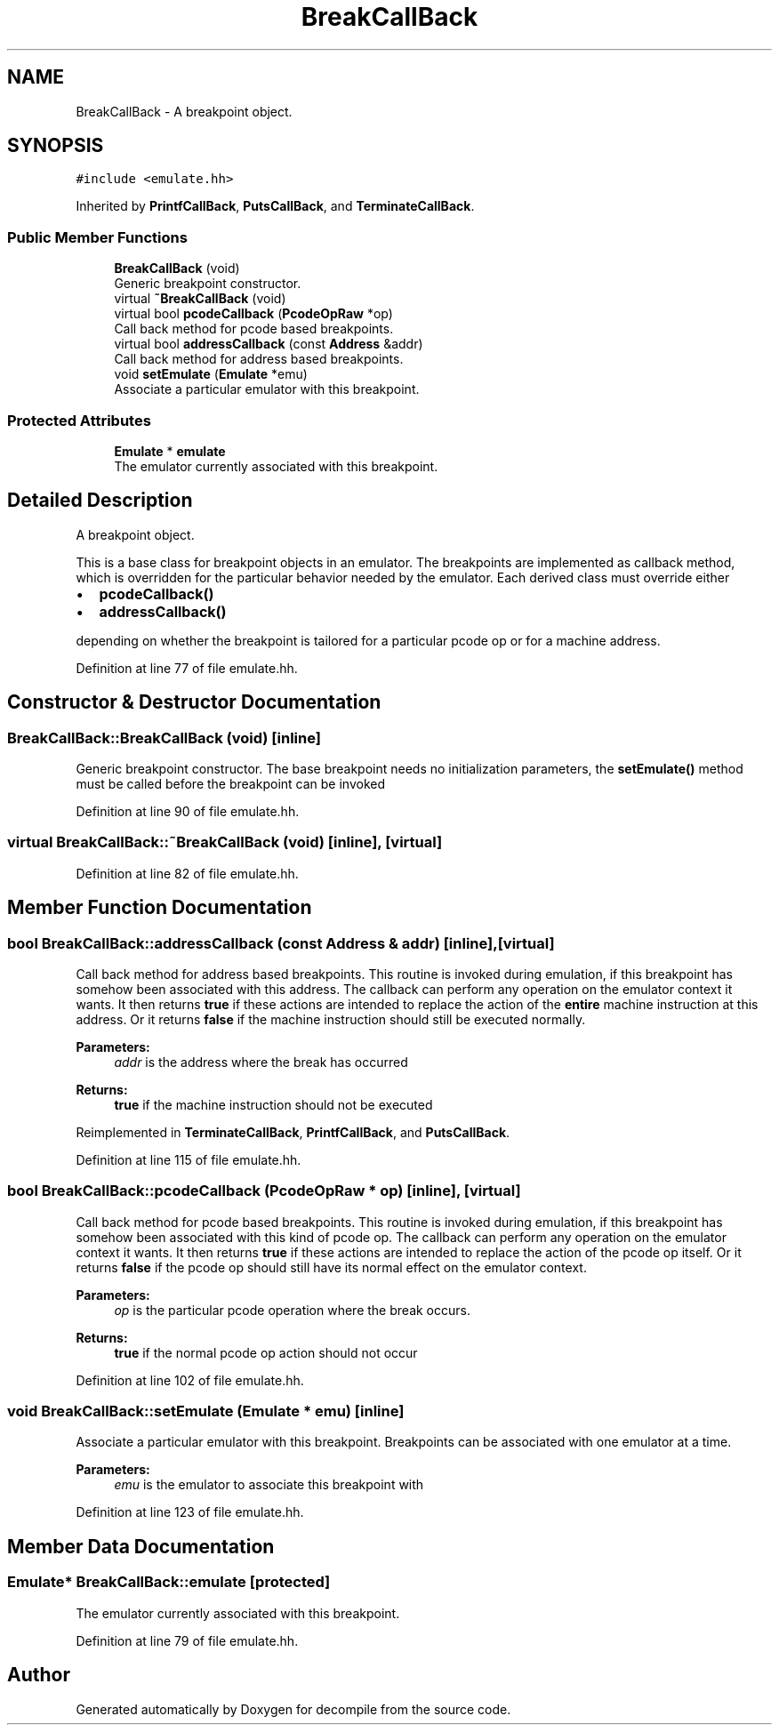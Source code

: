 .TH "BreakCallBack" 3 "Sun Apr 14 2019" "decompile" \" -*- nroff -*-
.ad l
.nh
.SH NAME
BreakCallBack \- A breakpoint object\&.  

.SH SYNOPSIS
.br
.PP
.PP
\fC#include <emulate\&.hh>\fP
.PP
Inherited by \fBPrintfCallBack\fP, \fBPutsCallBack\fP, and \fBTerminateCallBack\fP\&.
.SS "Public Member Functions"

.in +1c
.ti -1c
.RI "\fBBreakCallBack\fP (void)"
.br
.RI "Generic breakpoint constructor\&. "
.ti -1c
.RI "virtual \fB~BreakCallBack\fP (void)"
.br
.ti -1c
.RI "virtual bool \fBpcodeCallback\fP (\fBPcodeOpRaw\fP *op)"
.br
.RI "Call back method for pcode based breakpoints\&. "
.ti -1c
.RI "virtual bool \fBaddressCallback\fP (const \fBAddress\fP &addr)"
.br
.RI "Call back method for address based breakpoints\&. "
.ti -1c
.RI "void \fBsetEmulate\fP (\fBEmulate\fP *emu)"
.br
.RI "Associate a particular emulator with this breakpoint\&. "
.in -1c
.SS "Protected Attributes"

.in +1c
.ti -1c
.RI "\fBEmulate\fP * \fBemulate\fP"
.br
.RI "The emulator currently associated with this breakpoint\&. "
.in -1c
.SH "Detailed Description"
.PP 
A breakpoint object\&. 

This is a base class for breakpoint objects in an emulator\&. The breakpoints are implemented as callback method, which is overridden for the particular behavior needed by the emulator\&. Each derived class must override either
.IP "\(bu" 2
\fBpcodeCallback()\fP
.IP "\(bu" 2
\fBaddressCallback()\fP
.PP
.PP
depending on whether the breakpoint is tailored for a particular pcode op or for a machine address\&. 
.PP
Definition at line 77 of file emulate\&.hh\&.
.SH "Constructor & Destructor Documentation"
.PP 
.SS "BreakCallBack::BreakCallBack (void)\fC [inline]\fP"

.PP
Generic breakpoint constructor\&. The base breakpoint needs no initialization parameters, the \fBsetEmulate()\fP method must be called before the breakpoint can be invoked 
.PP
Definition at line 90 of file emulate\&.hh\&.
.SS "virtual BreakCallBack::~BreakCallBack (void)\fC [inline]\fP, \fC [virtual]\fP"

.PP
Definition at line 82 of file emulate\&.hh\&.
.SH "Member Function Documentation"
.PP 
.SS "bool BreakCallBack::addressCallback (const \fBAddress\fP & addr)\fC [inline]\fP, \fC [virtual]\fP"

.PP
Call back method for address based breakpoints\&. This routine is invoked during emulation, if this breakpoint has somehow been associated with this address\&. The callback can perform any operation on the emulator context it wants\&. It then returns \fBtrue\fP if these actions are intended to replace the action of the \fBentire\fP machine instruction at this address\&. Or it returns \fBfalse\fP if the machine instruction should still be executed normally\&. 
.PP
\fBParameters:\fP
.RS 4
\fIaddr\fP is the address where the break has occurred 
.RE
.PP
\fBReturns:\fP
.RS 4
\fBtrue\fP if the machine instruction should not be executed 
.RE
.PP

.PP
Reimplemented in \fBTerminateCallBack\fP, \fBPrintfCallBack\fP, and \fBPutsCallBack\fP\&.
.PP
Definition at line 115 of file emulate\&.hh\&.
.SS "bool BreakCallBack::pcodeCallback (\fBPcodeOpRaw\fP * op)\fC [inline]\fP, \fC [virtual]\fP"

.PP
Call back method for pcode based breakpoints\&. This routine is invoked during emulation, if this breakpoint has somehow been associated with this kind of pcode op\&. The callback can perform any operation on the emulator context it wants\&. It then returns \fBtrue\fP if these actions are intended to replace the action of the pcode op itself\&. Or it returns \fBfalse\fP if the pcode op should still have its normal effect on the emulator context\&. 
.PP
\fBParameters:\fP
.RS 4
\fIop\fP is the particular pcode operation where the break occurs\&. 
.RE
.PP
\fBReturns:\fP
.RS 4
\fBtrue\fP if the normal pcode op action should not occur 
.RE
.PP

.PP
Definition at line 102 of file emulate\&.hh\&.
.SS "void BreakCallBack::setEmulate (\fBEmulate\fP * emu)\fC [inline]\fP"

.PP
Associate a particular emulator with this breakpoint\&. Breakpoints can be associated with one emulator at a time\&. 
.PP
\fBParameters:\fP
.RS 4
\fIemu\fP is the emulator to associate this breakpoint with 
.RE
.PP

.PP
Definition at line 123 of file emulate\&.hh\&.
.SH "Member Data Documentation"
.PP 
.SS "\fBEmulate\fP* BreakCallBack::emulate\fC [protected]\fP"

.PP
The emulator currently associated with this breakpoint\&. 
.PP
Definition at line 79 of file emulate\&.hh\&.

.SH "Author"
.PP 
Generated automatically by Doxygen for decompile from the source code\&.
